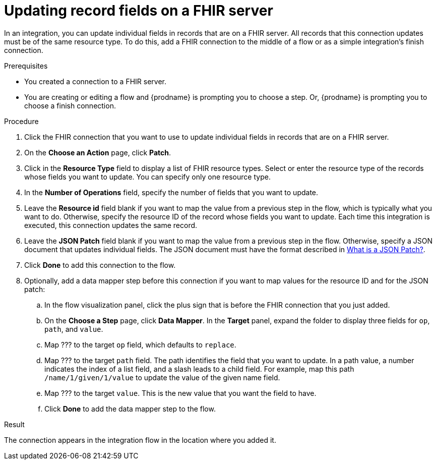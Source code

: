 // This module is included in the following assemblies:
// as_connecting-to-fhir.adoc

[id='adding-fhir-connection-patch_{context}']
= Updating record fields on a FHIR server

In an integration, you can update individual fields in 
records that are on a FHIR server. All records that 
this connection updates must be of the same resource type. 
To do this, add a FHIR connection to the middle of a flow
or as a simple integration's finish connection. 

.Prerequisites
* You created a connection to a FHIR server.
* You are creating or editing a flow and {prodname} is prompting you
to choose a step. Or, {prodname} is prompting you to choose a finish connection. 

.Procedure

. Click the FHIR connection that you want to use
to update individual fields in records that are on a FHIR server. 
. On the *Choose an Action* page, click *Patch*. 
. Click in the *Resource Type* field to display a list
of FHIR resource types. Select or enter the resource type 
of the records whose fields you want to update. You can specify 
only one resource type. 
. In the *Number of Operations* field, specify the number of fields
that you want to update. 
. Leave the *Resource id* field blank if you want to map the value
from a previous step in the flow, which is typically what you want 
to do. Otherwise, specify the resource 
ID of the record whose fields you want to update. Each time this 
integration is executed, this connection updates the same record. 
. Leave the *JSON Patch* field blank if you want to map the value 
from a previous step in the flow. Otherwise, specify a JSON document  
that updates individual fields. The JSON document must have the 
format described in 
link:http://jsonpatch.com/[What is a JSON Patch?]. 
. Click *Done* to add this connection to the flow. 
. Optionally, add a data mapper step before this connection if
you want to map values for the resource ID and for the JSON patch:
.. In the flow visualization panel, click the plus sign that is
before the FHIR connection that you just added. 
.. On the *Choose a Step* page, click *Data Mapper*. 
In the *Target* panel, expand the folder to display three fields 
for `op`, `path`, and `value`.
.. Map ??? to the target `op` field, which defaults to `replace`.
.. Map ??? to the target `path` field. The path identifies the field 
that you want to update. In a path value, a number indicates the 
index of a list field, and a slash leads to a child field. For 
example, map this path `/name/1/given/1/value` to update the value 
of the given name field. 
.. Map ??? to the target `value`. This is the new value that you 
want the field to have. 
.. Click *Done* to add the data mapper step to the flow. 


.Result
The connection appears in the integration flow 
in the location where you added it.  
